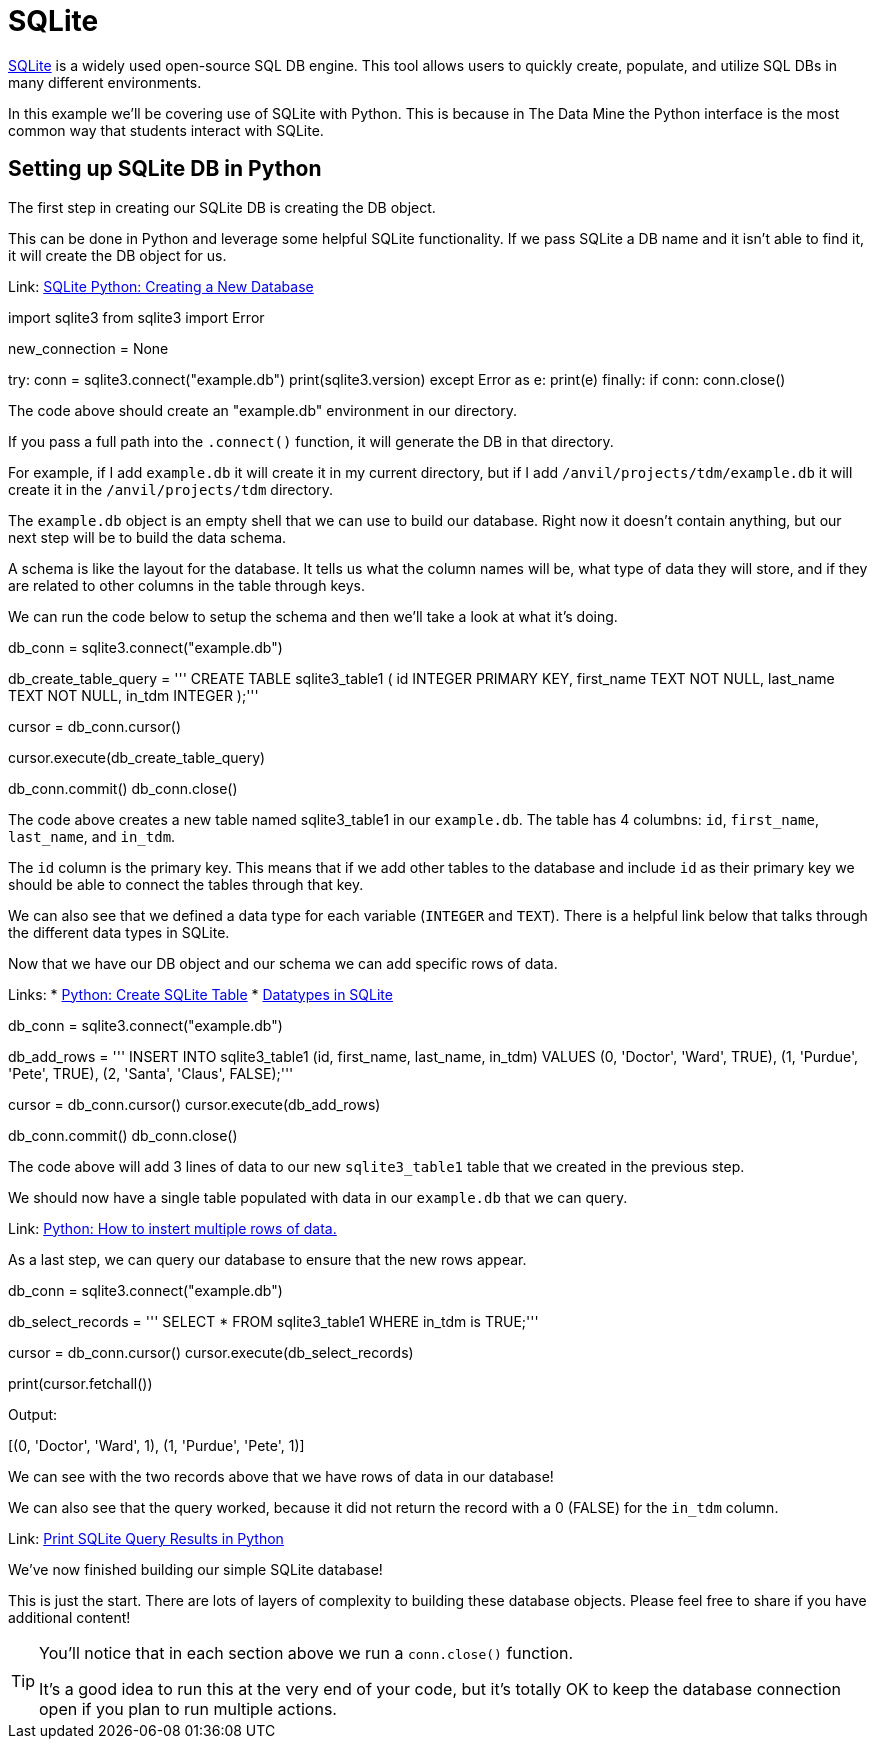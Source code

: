 = SQLite

https://sqlite.org/index.html[SQLite] is a widely used open-source SQL DB engine. This tool allows users to quickly create, populate, and utilize SQL DBs in many different environments. 

In this example we'll be covering use of SQLite with Python. This is because in The Data Mine the Python interface is the most common way that students interact with SQLite. 

== Setting up SQLite DB in Python

The first step in creating our SQLite DB is creating the DB object. 

This can be done in Python and leverage some helpful SQLite functionality. If we pass SQLite a DB name and it isn't able to find it, it will create the DB object for us. 

Link: https://www.sqlitetutorial.net/sqlite-python/creating-database/[SQLite Python: Creating a New Database]

[source, python]
====
import sqlite3
from sqlite3 import Error

new_connection = None

try:
    conn = sqlite3.connect("example.db")
    print(sqlite3.version)
except Error as e:
    print(e)
finally:
    if conn:
        conn.close()
====

The code above should create an "example.db" environment in our directory. 

If you pass a full path into the `.connect()` function, it will generate the DB in that directory. 

For example, if I add `example.db` it will create it in my current directory, but if I add `/anvil/projects/tdm/example.db` it will create it in the `/anvil/projects/tdm` directory. 

The `example.db` object is an empty shell that we can use to build our database. Right now it doesn't contain anything, but our next step will be to build the data schema. 

A schema is like the layout for the database. It tells us what the column names will be, what type of data they will store, and if they are related to other columns in the table through keys. 

We can run the code below to setup the schema and then we'll take a look at what it's doing. 

[source, python]
====
db_conn = sqlite3.connect("example.db")

db_create_table_query = '''
    CREATE TABLE sqlite3_table1 (
        id INTEGER PRIMARY KEY,
        first_name TEXT NOT NULL,
        last_name TEXT NOT NULL,
        in_tdm INTEGER
    );'''

cursor = db_conn.cursor()

cursor.execute(db_create_table_query)

db_conn.commit()
db_conn.close()
====

The code above creates a new table named sqlite3_table1 in our `example.db`. The table has 4 columbns: `id`, `first_name`, `last_name`, and `in_tdm`. 

The `id` column is the primary key. This means that if we add other tables to the database and include `id` as their primary key we should be able to connect the tables through that key. 

We can also see that we defined a data type for each variable (`INTEGER` and `TEXT`). There is a helpful link below that talks through the different data types in SQLite. 

Now that we have our DB object and our schema we can add specific rows of data. 

Links:
* https://pynative.com/python-sqlite/#h-create-sqlite-table-from-python[Python: Create SQLite Table]
* https://www.sqlite.org/datatype3.html[Datatypes in SQLite]

[source, python]
====
db_conn = sqlite3.connect("example.db")

db_add_rows = '''
    INSERT INTO sqlite3_table1
        (id, first_name, last_name, in_tdm)
    VALUES
        (0, 'Doctor', 'Ward', TRUE),
        (1, 'Purdue', 'Pete', TRUE),
        (2, 'Santa', 'Claus', FALSE);'''

cursor = db_conn.cursor()
cursor.execute(db_add_rows)

db_conn.commit()
db_conn.close()
====

The code above will add 3 lines of data to our new `sqlite3_table1` table that we created in the previous step. 

We should now have a single table populated with data in our `example.db` that we can query. 

Link: https://stackoverflow.com/questions/452859/inserting-multiple-rows-in-a-single-sql-query[Python: How to instert multiple rows of data.]

As a last step, we can query our database to ensure that the new rows appear. 

[source, python]
====
db_conn = sqlite3.connect("example.db")

db_select_records = '''
    SELECT * FROM sqlite3_table1 
    WHERE in_tdm is TRUE;'''

cursor = db_conn.cursor()
cursor.execute(db_select_records)

print(cursor.fetchall())
====

Output:
====
[(0, 'Doctor', 'Ward', 1), (1, 'Purdue', 'Pete', 1)]
====

We can see with the two records above that we have rows of data in our database! 

We can also see that the query worked, because it did not return the record with a 0 (FALSE) for the `in_tdm` column. 

Link: https://stackoverflow.com/questions/50613392/how-to-print-the-results-of-a-sqlite-query-in-python[Print SQLite Query Results in Python]

We've now finished building our simple SQLite database! 

This is just the start. There are lots of layers of complexity to building these database objects. Please feel free to share if you have additional content!

[TIP]
====
You'll notice that in each section above we run a `conn.close()` function.

It's a good idea to run this at the very end of your code, but it's totally OK to keep the database connection open if you plan to run multiple actions. 
====